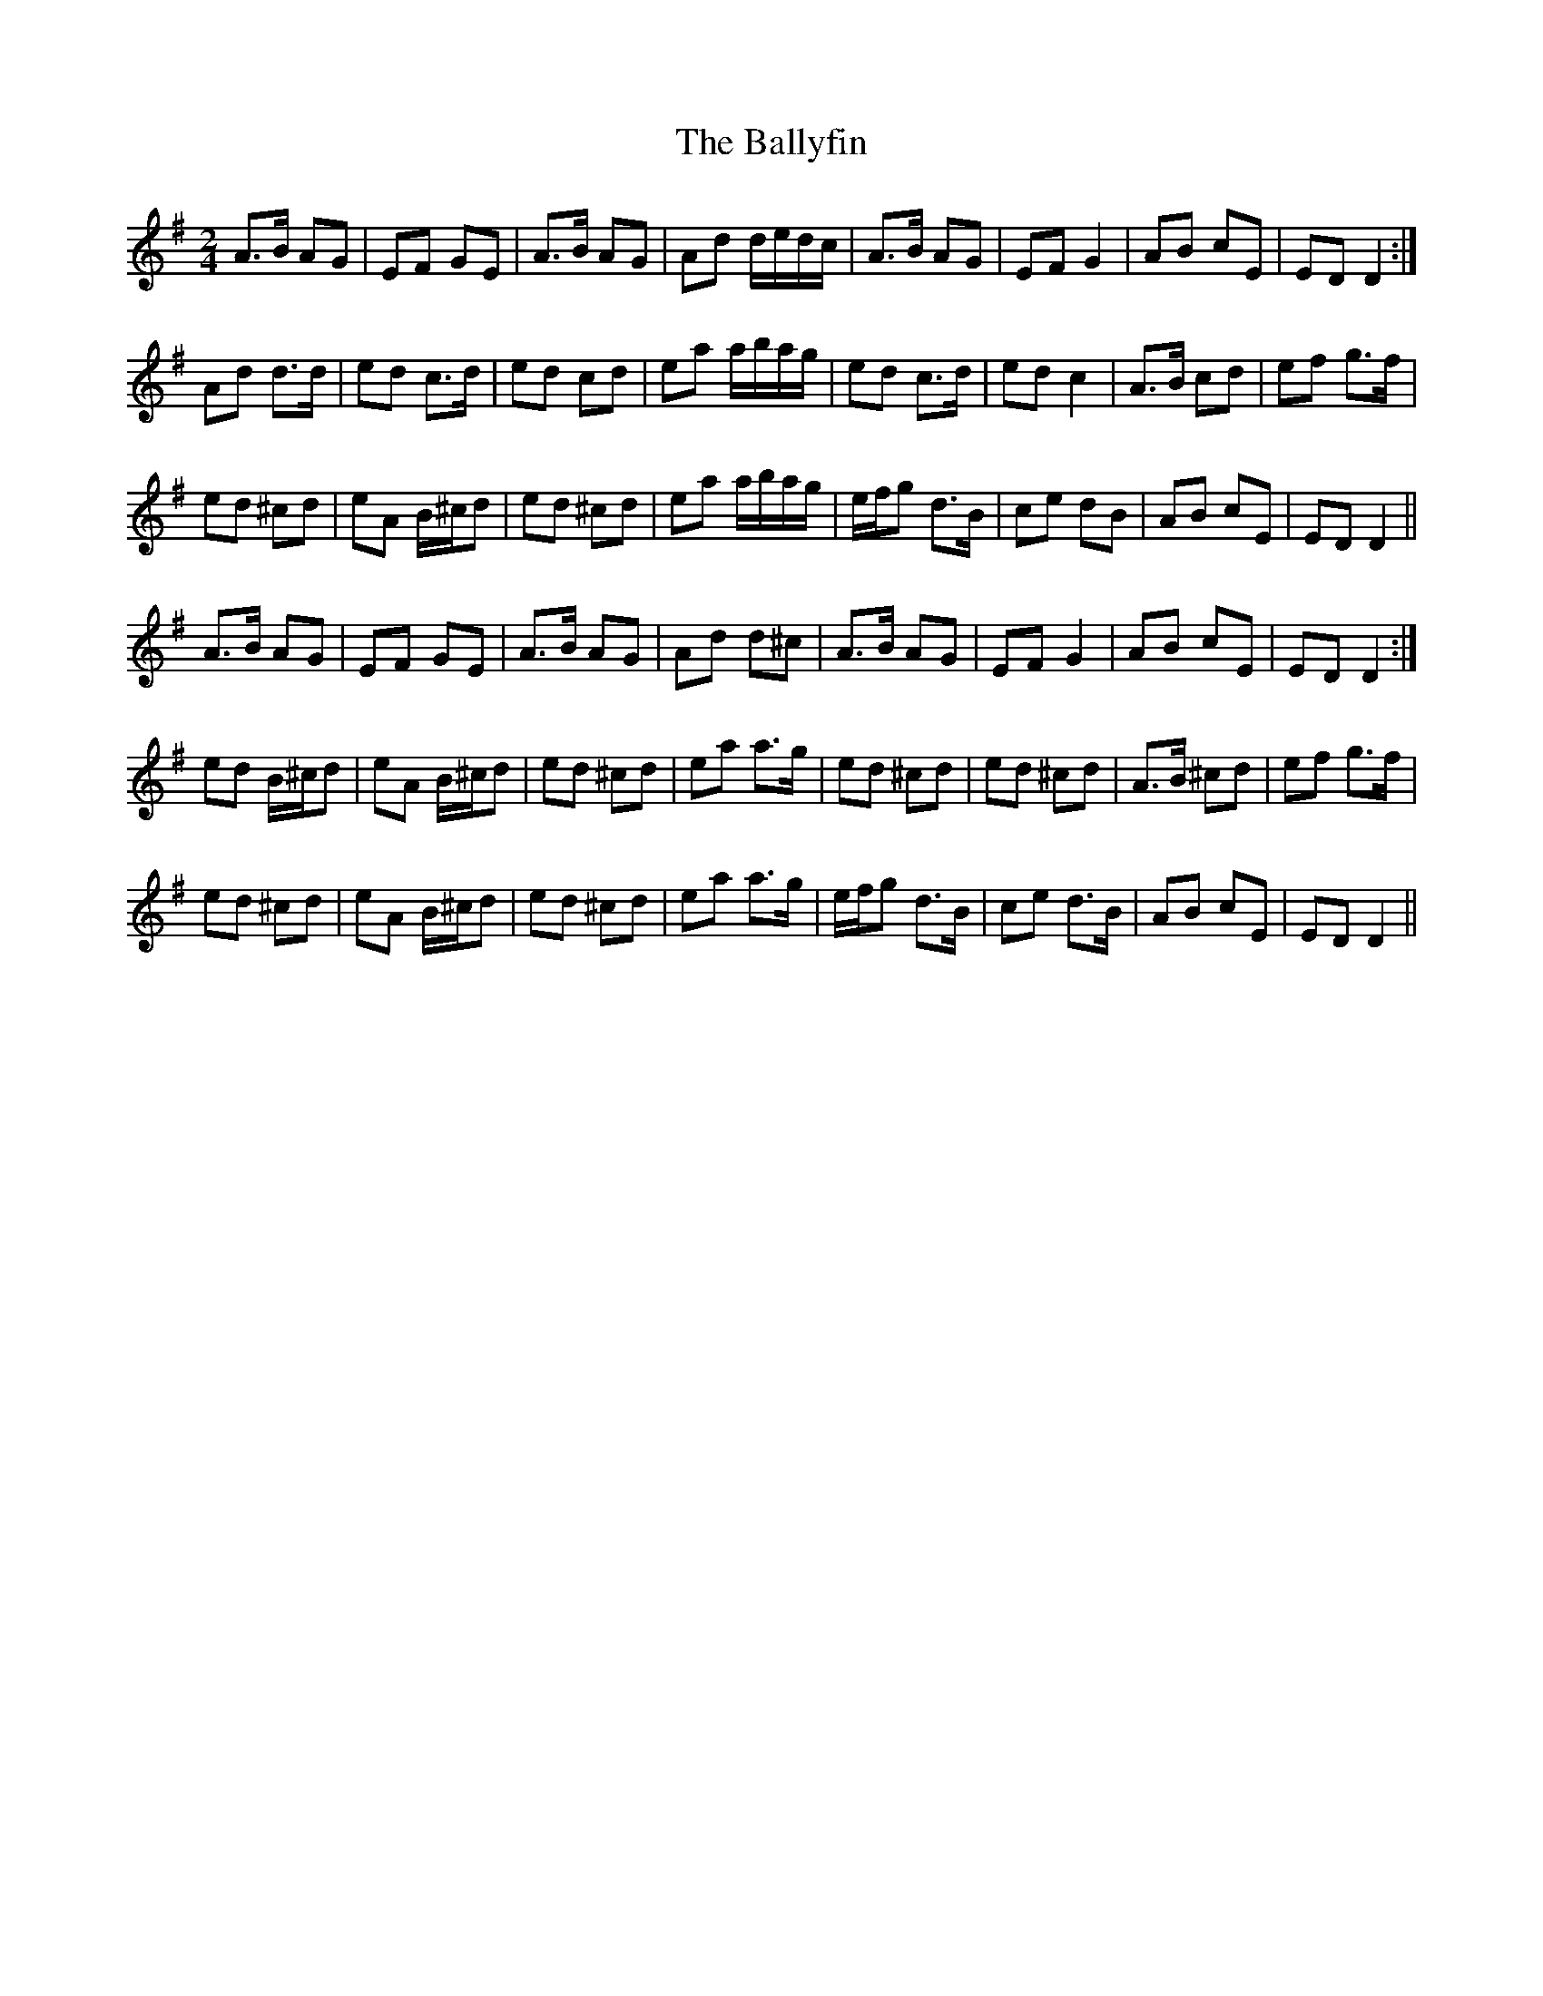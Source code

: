 X: 4
T: Ballyfin, The
Z: Ripthecalico
S: https://thesession.org/tunes/3681#setting16680
R: polka
M: 2/4
L: 1/8
K: Dmix
A>B AG|EF GE|A>B AG|Ad d/e/d/c/|A>B AG|EF G2|AB cE|ED D2:|Ad d>d|ed c>d|ed cd|ea a/b/a/g/|ed c>d|ed c2|A>B cd|ef g>f|ed ^cd|eA B/^c/d|ed ^cd|ea a/b/a/g/|e/f/g d>B|ce dB|AB cE|ED D2||A>B AG|EF GE|A>B AG|Ad d^c|A>B AG|EF G2|AB cE|ED D2:|ed B/^c/d|eA B/^c/d|ed ^cd|ea a>g|ed ^cd|ed ^cd|A>B ^cd|ef g>f|ed ^cd|eA B/^c/d|ed ^cd|ea a>g|e/f/g d>B|ce d>B|AB cE|ED D2||
